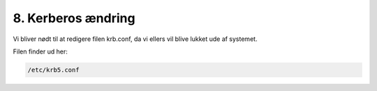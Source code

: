 8. Kerberos ændring
###################

Vi bliver nødt til at redigere filen krb.conf, da vi ellers vil blive lukket ude af systemet.

Filen finder ud her:

.. code-block:: bash

    /etc/krb5.conf
